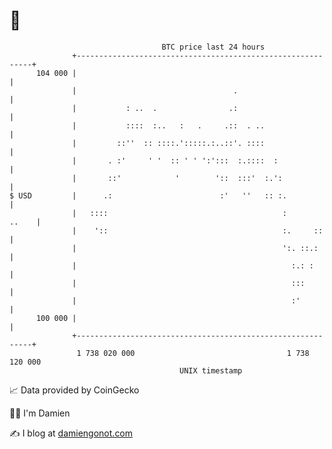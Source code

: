 * 👋

#+begin_example
                                     BTC price last 24 hours                    
                 +------------------------------------------------------------+ 
         104 000 |                                                            | 
                 |                                   .                        | 
                 |           : ..  .                .:                        | 
                 |           ::::  :..   :   .     .::  . ..                  | 
                 |         ::''  :: ::::.':::::.:..::'. ::::                  | 
                 |       . :'     ' '  :: ' ' ':':::  :.::::  :               | 
                 |       ::'            '        '::  :::'  :.':              | 
   $ USD         |      .:                        :'   ''   :: :.             | 
                 |   ::::                                       :       ..    | 
                 |    '::                                       :.     ::     | 
                 |                                              ':. ::.:      | 
                 |                                                :.: :       | 
                 |                                                :::         | 
                 |                                                :'          | 
         100 000 |                                                            | 
                 +------------------------------------------------------------+ 
                  1 738 020 000                                  1 738 120 000  
                                         UNIX timestamp                         
#+end_example
📈 Data provided by CoinGecko

🧑‍💻 I'm Damien

✍️ I blog at [[https://www.damiengonot.com][damiengonot.com]]
